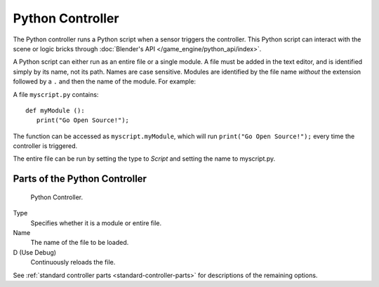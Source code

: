 .. _bpy.types.PythonController.:

*****************
Python Controller
*****************

The Python controller runs a Python script when a sensor triggers the controller.
This Python script can interact with the scene or logic bricks through
:doc:`Blender's API </game_engine/python_api/index>`.

A Python script can either run as an entire file or a single module.
A file must be added in the text editor, and is identified simply by its name, not its path.
Names are case sensitive. Modules are identified by the file name *without* the extension followed by a ``.``
and then the name of the module. For example:

A file ``myscript.py`` contains::

   def myModule ():
      print("Go Open Source!");


The function can be accessed as ``myscript.myModule``, which will run ``print("Go Open Source!");``
every time the controller is triggered.

The entire file can be run by setting the type to *Script* and setting the name to myscript.py.


Parts of the Python Controller
===============================

.. figure:: /images/game_engine_python_controller.jpg

   Python Controller.


Type
   Specifies whether it is a module or entire file.
Name
   The name of the file to be loaded.
D (Use Debug)
   Continuously reloads the file.


See :ref:`standard controller parts <standard-controller-parts>` for descriptions of the remaining options.

.. seealso:: For more information on the Python API see:

   - `The API docs <https://www.blender.org/api/blender_python_api_current/>`__
   - :doc:`This chapter for more Game Engine related API </game_engine/python_api/index>`.
